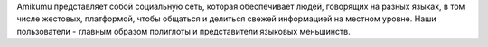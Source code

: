 Amikumu представляет собой социальную сеть, которая обеспечивает людей, говорящих на разных языках, в том числе жестовых, платформой, чтобы общаться и делиться свежей информацией на местном уровне. Наши пользователи - главным образом полиглоты и представители языковых меньшинств.
